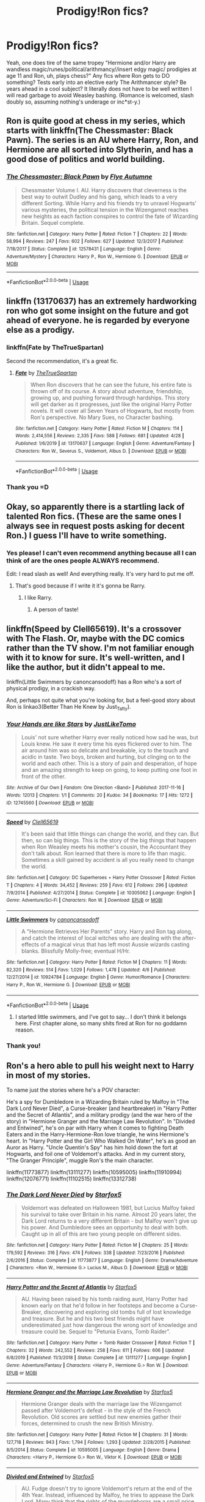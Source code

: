 #+TITLE: Prodigy!Ron fics?

* Prodigy!Ron fics?
:PROPERTIES:
:Author: ohboyaknightoftime
:Score: 25
:DateUnix: 1588643836.0
:DateShort: 2020-May-05
:FlairText: Request
:END:
Yeah, one does tire of the same tropey "Hermione and/or Harry are wandless magic/runes/political/arithmancy//insert edgy magic/ prodigies at age 11 and Ron, uh, plays chess?" Any fics where Ron gets to DO something? Tests early into an elective early The Arithmancer style? Be years ahead in a cool subject? It literally does not have to be well written I will read garbage to avoid Weasley bashing. (Romance is welcomed, slash doubly so, assuming nothing's underage or inc*st-y.)


** Ron is quite good at chess in my series, which starts with linkffn(The Chessmaster: Black Pawn). The series is an AU where Harry, Ron, and Hermione are all sorted into Slytherin, and has a good dose of politics and world building.
:PROPERTIES:
:Author: Flye_Autumne
:Score: 8
:DateUnix: 1588691504.0
:DateShort: 2020-May-05
:END:

*** [[https://www.fanfiction.net/s/12578431/1/][*/The Chessmaster: Black Pawn/*]] by [[https://www.fanfiction.net/u/7834753/Flye-Autumne][/Flye Autumne/]]

#+begin_quote
  Chessmaster Volume I. AU. Harry discovers that cleverness is the best way to outwit Dudley and his gang, which leads to a very different Sorting. While Harry and his friends try to unravel Hogwarts' various mysteries, the political tension in the Wizengamot reaches new heights as each faction conspires to control the fate of Wizarding Britain. Sequel complete.
#+end_quote

^{/Site/:} ^{fanfiction.net} ^{*|*} ^{/Category/:} ^{Harry} ^{Potter} ^{*|*} ^{/Rated/:} ^{Fiction} ^{T} ^{*|*} ^{/Chapters/:} ^{22} ^{*|*} ^{/Words/:} ^{58,994} ^{*|*} ^{/Reviews/:} ^{247} ^{*|*} ^{/Favs/:} ^{602} ^{*|*} ^{/Follows/:} ^{627} ^{*|*} ^{/Updated/:} ^{12/3/2017} ^{*|*} ^{/Published/:} ^{7/18/2017} ^{*|*} ^{/Status/:} ^{Complete} ^{*|*} ^{/id/:} ^{12578431} ^{*|*} ^{/Language/:} ^{English} ^{*|*} ^{/Genre/:} ^{Adventure/Mystery} ^{*|*} ^{/Characters/:} ^{Harry} ^{P.,} ^{Ron} ^{W.,} ^{Hermione} ^{G.} ^{*|*} ^{/Download/:} ^{[[http://www.ff2ebook.com/old/ffn-bot/index.php?id=12578431&source=ff&filetype=epub][EPUB]]} ^{or} ^{[[http://www.ff2ebook.com/old/ffn-bot/index.php?id=12578431&source=ff&filetype=mobi][MOBI]]}

--------------

*FanfictionBot*^{2.0.0-beta} | [[https://github.com/tusing/reddit-ffn-bot/wiki/Usage][Usage]]
:PROPERTIES:
:Author: FanfictionBot
:Score: 2
:DateUnix: 1588691516.0
:DateShort: 2020-May-05
:END:


** linkffn (13170637) has an extremely hardworking ron who got some insight on the future and got ahead of everyone. he is regarded by everyone else as a prodigy.
:PROPERTIES:
:Author: weaxley
:Score: 7
:DateUnix: 1588646785.0
:DateShort: 2020-May-05
:END:

*** linkffn(Fate by TheTrueSpartan)

Second the recommendation, it's a great fic.
:PROPERTIES:
:Author: A2i9
:Score: 5
:DateUnix: 1588659679.0
:DateShort: 2020-May-05
:END:

**** [[https://www.fanfiction.net/s/13170637/1/][*/Fate/*]] by [[https://www.fanfiction.net/u/11323222/TheTrueSpartan][/TheTrueSpartan/]]

#+begin_quote
  When Ron discovers that he can see the future, his entire fate is thrown off of its course. A story about adventure, friendship, growing up, and pushing forward through hardships. This story will get darker as it progresses, just like the original Harry Potter novels. It will cover all Seven Years of Hogwarts, but mostly from Ron's perspective. No Mary Sues, no Character bashing.
#+end_quote

^{/Site/:} ^{fanfiction.net} ^{*|*} ^{/Category/:} ^{Harry} ^{Potter} ^{*|*} ^{/Rated/:} ^{Fiction} ^{M} ^{*|*} ^{/Chapters/:} ^{114} ^{*|*} ^{/Words/:} ^{2,414,556} ^{*|*} ^{/Reviews/:} ^{2,335} ^{*|*} ^{/Favs/:} ^{588} ^{*|*} ^{/Follows/:} ^{681} ^{*|*} ^{/Updated/:} ^{4/28} ^{*|*} ^{/Published/:} ^{1/6/2019} ^{*|*} ^{/id/:} ^{13170637} ^{*|*} ^{/Language/:} ^{English} ^{*|*} ^{/Genre/:} ^{Adventure/Fantasy} ^{*|*} ^{/Characters/:} ^{Ron} ^{W.,} ^{Severus} ^{S.,} ^{Voldemort,} ^{Albus} ^{D.} ^{*|*} ^{/Download/:} ^{[[http://www.ff2ebook.com/old/ffn-bot/index.php?id=13170637&source=ff&filetype=epub][EPUB]]} ^{or} ^{[[http://www.ff2ebook.com/old/ffn-bot/index.php?id=13170637&source=ff&filetype=mobi][MOBI]]}

--------------

*FanfictionBot*^{2.0.0-beta} | [[https://github.com/tusing/reddit-ffn-bot/wiki/Usage][Usage]]
:PROPERTIES:
:Author: FanfictionBot
:Score: 3
:DateUnix: 1588659697.0
:DateShort: 2020-May-05
:END:


*** Thank you =D
:PROPERTIES:
:Author: ohboyaknightoftime
:Score: 3
:DateUnix: 1588646831.0
:DateShort: 2020-May-05
:END:


** Okay, so apparently there is a startling lack of talented Ron fics. (These are the same ones I always see in request posts asking for decent Ron.) I guess I'll have to write something.
:PROPERTIES:
:Author: ohboyaknightoftime
:Score: 5
:DateUnix: 1588691628.0
:DateShort: 2020-May-05
:END:

*** Yes please! I can't even recommend anything because all I can think of are the ones people ALWAYS recommend.

Edit: I read slash as well! And everything really. It's very hard to put me off.
:PROPERTIES:
:Author: DeDe_at_it_again
:Score: 4
:DateUnix: 1588694008.0
:DateShort: 2020-May-05
:END:

**** That's good because if I write it it's gonna be Rarry.
:PROPERTIES:
:Author: ohboyaknightoftime
:Score: 4
:DateUnix: 1588694101.0
:DateShort: 2020-May-05
:END:

***** I like Rarry.
:PROPERTIES:
:Author: DeDe_at_it_again
:Score: 5
:DateUnix: 1588694355.0
:DateShort: 2020-May-05
:END:

****** A person of taste!
:PROPERTIES:
:Author: ohboyaknightoftime
:Score: 4
:DateUnix: 1588694397.0
:DateShort: 2020-May-05
:END:


** linkffn(Speed by Clell65619). It's a crossover with The Flash. Or, maybe with the DC comics rather than the TV show. I'm not familiar enough with it to know for sure. It's well-written, and I like the author, but it didn't appeal to me.

linkffn(Little Swimmers by canoncansodoff) has a Ron who's a sort of physical prodigy, in a crackish way.

And, perhaps not quite what you're looking for, but a feel-good story about Ron is linkao3(Better Than He Knew by Just_Tatty).
:PROPERTIES:
:Author: steve_wheeler
:Score: 3
:DateUnix: 1588653965.0
:DateShort: 2020-May-05
:END:

*** [[https://archiveofourown.org/works/12745560][*/Your Hands are like Stars/*]] by [[https://www.archiveofourown.org/users/JustLikeTomo/pseuds/JustLikeTomo][/JustLikeTomo/]]

#+begin_quote
  Louis' not sure whether Harry ever really noticed how sad he was, but Louis knew. He saw it every time his eyes flickered over to him. The air around him was so delicate and breakable, icy to the touch and acidic in taste. Two boys, broken and hurting, but clinging on to the world and each other. This is a story of pain and desperation, of hope and an amazing strength to keep on going, to keep putting one foot in front of the other.
#+end_quote

^{/Site/:} ^{Archive} ^{of} ^{Our} ^{Own} ^{*|*} ^{/Fandom/:} ^{One} ^{Direction} ^{<Band>} ^{*|*} ^{/Published/:} ^{2017-11-16} ^{*|*} ^{/Words/:} ^{12013} ^{*|*} ^{/Chapters/:} ^{1/1} ^{*|*} ^{/Comments/:} ^{20} ^{*|*} ^{/Kudos/:} ^{34} ^{*|*} ^{/Bookmarks/:} ^{17} ^{*|*} ^{/Hits/:} ^{1272} ^{*|*} ^{/ID/:} ^{12745560} ^{*|*} ^{/Download/:} ^{[[https://archiveofourown.org/downloads/12745560/Your%20Hands%20are%20like.epub?updated_at=1537459582][EPUB]]} ^{or} ^{[[https://archiveofourown.org/downloads/12745560/Your%20Hands%20are%20like.mobi?updated_at=1537459582][MOBI]]}

--------------

[[https://www.fanfiction.net/s/10305062/1/][*/Speed/*]] by [[https://www.fanfiction.net/u/1298529/Clell65619][/Clell65619/]]

#+begin_quote
  It's been said that little things can change the world, and they can. But then, so can big things. This is the story of the big things that happen when Ron Weasley meets his mother's cousin, the Accountant they don't talk about. Ron learned that there is more to life than magic. Sometimes a skill gained by accident is all you really need to change the world.
#+end_quote

^{/Site/:} ^{fanfiction.net} ^{*|*} ^{/Category/:} ^{DC} ^{Superheroes} ^{+} ^{Harry} ^{Potter} ^{Crossover} ^{*|*} ^{/Rated/:} ^{Fiction} ^{T} ^{*|*} ^{/Chapters/:} ^{4} ^{*|*} ^{/Words/:} ^{34,452} ^{*|*} ^{/Reviews/:} ^{259} ^{*|*} ^{/Favs/:} ^{612} ^{*|*} ^{/Follows/:} ^{296} ^{*|*} ^{/Updated/:} ^{7/9/2014} ^{*|*} ^{/Published/:} ^{4/27/2014} ^{*|*} ^{/Status/:} ^{Complete} ^{*|*} ^{/id/:} ^{10305062} ^{*|*} ^{/Language/:} ^{English} ^{*|*} ^{/Genre/:} ^{Adventure/Sci-Fi} ^{*|*} ^{/Characters/:} ^{Ron} ^{W.} ^{*|*} ^{/Download/:} ^{[[http://www.ff2ebook.com/old/ffn-bot/index.php?id=10305062&source=ff&filetype=epub][EPUB]]} ^{or} ^{[[http://www.ff2ebook.com/old/ffn-bot/index.php?id=10305062&source=ff&filetype=mobi][MOBI]]}

--------------

[[https://www.fanfiction.net/s/10924784/1/][*/Little Swimmers/*]] by [[https://www.fanfiction.net/u/1223678/canoncansodoff][/canoncansodoff/]]

#+begin_quote
  A "Hermione Retrieves Her Parents" story. Harry and Ron tag along, and catch the interest of local witches who are dealing with the after-effects of a magical virus that has left most Aussie wizards casting blanks. Blissfully Molly-free; eventual H/Hr.
#+end_quote

^{/Site/:} ^{fanfiction.net} ^{*|*} ^{/Category/:} ^{Harry} ^{Potter} ^{*|*} ^{/Rated/:} ^{Fiction} ^{M} ^{*|*} ^{/Chapters/:} ^{11} ^{*|*} ^{/Words/:} ^{82,320} ^{*|*} ^{/Reviews/:} ^{514} ^{*|*} ^{/Favs/:} ^{1,029} ^{*|*} ^{/Follows/:} ^{1,478} ^{*|*} ^{/Updated/:} ^{4/6} ^{*|*} ^{/Published/:} ^{12/27/2014} ^{*|*} ^{/id/:} ^{10924784} ^{*|*} ^{/Language/:} ^{English} ^{*|*} ^{/Genre/:} ^{Humor/Romance} ^{*|*} ^{/Characters/:} ^{Harry} ^{P.,} ^{Ron} ^{W.,} ^{Hermione} ^{G.} ^{*|*} ^{/Download/:} ^{[[http://www.ff2ebook.com/old/ffn-bot/index.php?id=10924784&source=ff&filetype=epub][EPUB]]} ^{or} ^{[[http://www.ff2ebook.com/old/ffn-bot/index.php?id=10924784&source=ff&filetype=mobi][MOBI]]}

--------------

*FanfictionBot*^{2.0.0-beta} | [[https://github.com/tusing/reddit-ffn-bot/wiki/Usage][Usage]]
:PROPERTIES:
:Author: FanfictionBot
:Score: 2
:DateUnix: 1588653992.0
:DateShort: 2020-May-05
:END:

**** I started little swimmers, and I've got to say... I don't think it belongs here. First chapter alone, so many shits fired at Ron for no goddamn reason.
:PROPERTIES:
:Author: megalotimmy
:Score: 2
:DateUnix: 1588858471.0
:DateShort: 2020-May-07
:END:


*** Thank you!
:PROPERTIES:
:Author: ohboyaknightoftime
:Score: 2
:DateUnix: 1588686730.0
:DateShort: 2020-May-05
:END:


** Ron's a hero able to pull his weight next to Harry in most of my stories.

To name just the stories where he's a POV character:

He's a spy for Dumbledore in a Wizarding Britain ruled by Malfoy in "The Dark Lord Never Died", a Curse-breaker (and heartbreaker) in "Harry Potter and the Secret of Atlantis", and a military prodigy (and the war hero of the story) in "Hermione Granger and the Marriage Law Revolution". In "Divided and Entwined", he's on par with Harry when it comes to fighting Death Eaters and in the Harry-Hermione-Ron love triangle, he wins Hermione's heart. In "Harry Potter and the Girl Who Walked On Water", he's as good an Auror as Harry. "Uncle Quentin's Spy" has him hold down the fort at Hogwarts, and foil one of Voldemort's attacks. And in my current story, "The Granger Principle", muggle Ron's the main character.

linkffn(11773877) linkffn(13111277) linkffn(10595005) linkffn(11910994) linkffn(12076771) linkffn(11102515) linkffn(13312738)
:PROPERTIES:
:Author: Starfox5
:Score: 1
:DateUnix: 1588702745.0
:DateShort: 2020-May-05
:END:

*** [[https://www.fanfiction.net/s/11773877/1/][*/The Dark Lord Never Died/*]] by [[https://www.fanfiction.net/u/2548648/Starfox5][/Starfox5/]]

#+begin_quote
  Voldemort was defeated on Halloween 1981, but Lucius Malfoy faked his survival to take over Britain in his name. Almost 20 years later, the Dark Lord returns to a very different Britain - but Malfoy won't give up his power. And Dumbledore sees an opportunity to deal with both. Caught up in all of this are two young people on different sides.
#+end_quote

^{/Site/:} ^{fanfiction.net} ^{*|*} ^{/Category/:} ^{Harry} ^{Potter} ^{*|*} ^{/Rated/:} ^{Fiction} ^{M} ^{*|*} ^{/Chapters/:} ^{25} ^{*|*} ^{/Words/:} ^{179,592} ^{*|*} ^{/Reviews/:} ^{316} ^{*|*} ^{/Favs/:} ^{474} ^{*|*} ^{/Follows/:} ^{338} ^{*|*} ^{/Updated/:} ^{7/23/2016} ^{*|*} ^{/Published/:} ^{2/6/2016} ^{*|*} ^{/Status/:} ^{Complete} ^{*|*} ^{/id/:} ^{11773877} ^{*|*} ^{/Language/:} ^{English} ^{*|*} ^{/Genre/:} ^{Drama/Adventure} ^{*|*} ^{/Characters/:} ^{<Ron} ^{W.,} ^{Hermione} ^{G.>} ^{Lucius} ^{M.,} ^{Albus} ^{D.} ^{*|*} ^{/Download/:} ^{[[http://www.ff2ebook.com/old/ffn-bot/index.php?id=11773877&source=ff&filetype=epub][EPUB]]} ^{or} ^{[[http://www.ff2ebook.com/old/ffn-bot/index.php?id=11773877&source=ff&filetype=mobi][MOBI]]}

--------------

[[https://www.fanfiction.net/s/13111277/1/][*/Harry Potter and the Secret of Atlantis/*]] by [[https://www.fanfiction.net/u/2548648/Starfox5][/Starfox5/]]

#+begin_quote
  AU. Having been raised by his tomb raiding aunt, Harry Potter had known early on that he'd follow in her footsteps and become a Curse-Breaker, discovering and exploring old tombs full of lost knowledge and treasure. But he and his two best friends might have underestimated just how dangerous the wrong sort of knowledge and treasure could be. Sequel to "Petunia Evans, Tomb Raider".
#+end_quote

^{/Site/:} ^{fanfiction.net} ^{*|*} ^{/Category/:} ^{Harry} ^{Potter} ^{+} ^{Tomb} ^{Raider} ^{Crossover} ^{*|*} ^{/Rated/:} ^{Fiction} ^{T} ^{*|*} ^{/Chapters/:} ^{32} ^{*|*} ^{/Words/:} ^{242,552} ^{*|*} ^{/Reviews/:} ^{258} ^{*|*} ^{/Favs/:} ^{611} ^{*|*} ^{/Follows/:} ^{606} ^{*|*} ^{/Updated/:} ^{6/8/2019} ^{*|*} ^{/Published/:} ^{11/3/2018} ^{*|*} ^{/Status/:} ^{Complete} ^{*|*} ^{/id/:} ^{13111277} ^{*|*} ^{/Language/:} ^{English} ^{*|*} ^{/Genre/:} ^{Adventure/Fantasy} ^{*|*} ^{/Characters/:} ^{<Harry} ^{P.,} ^{Hermione} ^{G.>} ^{Ron} ^{W.} ^{*|*} ^{/Download/:} ^{[[http://www.ff2ebook.com/old/ffn-bot/index.php?id=13111277&source=ff&filetype=epub][EPUB]]} ^{or} ^{[[http://www.ff2ebook.com/old/ffn-bot/index.php?id=13111277&source=ff&filetype=mobi][MOBI]]}

--------------

[[https://www.fanfiction.net/s/10595005/1/][*/Hermione Granger and the Marriage Law Revolution/*]] by [[https://www.fanfiction.net/u/2548648/Starfox5][/Starfox5/]]

#+begin_quote
  Hermione Granger deals with the marriage law the Wizengamot passed after Voldemort's defeat - in the style of the French Revolution. Old scores are settled but new enemies gather their forces, determined to crush the new British Ministry.
#+end_quote

^{/Site/:} ^{fanfiction.net} ^{*|*} ^{/Category/:} ^{Harry} ^{Potter} ^{*|*} ^{/Rated/:} ^{Fiction} ^{M} ^{*|*} ^{/Chapters/:} ^{31} ^{*|*} ^{/Words/:} ^{127,718} ^{*|*} ^{/Reviews/:} ^{943} ^{*|*} ^{/Favs/:} ^{1,794} ^{*|*} ^{/Follows/:} ^{1,293} ^{*|*} ^{/Updated/:} ^{2/28/2015} ^{*|*} ^{/Published/:} ^{8/5/2014} ^{*|*} ^{/Status/:} ^{Complete} ^{*|*} ^{/id/:} ^{10595005} ^{*|*} ^{/Language/:} ^{English} ^{*|*} ^{/Genre/:} ^{Drama} ^{*|*} ^{/Characters/:} ^{<Harry} ^{P.,} ^{Hermione} ^{G.>} ^{Ron} ^{W.,} ^{Viktor} ^{K.} ^{*|*} ^{/Download/:} ^{[[http://www.ff2ebook.com/old/ffn-bot/index.php?id=10595005&source=ff&filetype=epub][EPUB]]} ^{or} ^{[[http://www.ff2ebook.com/old/ffn-bot/index.php?id=10595005&source=ff&filetype=mobi][MOBI]]}

--------------

[[https://www.fanfiction.net/s/11910994/1/][*/Divided and Entwined/*]] by [[https://www.fanfiction.net/u/2548648/Starfox5][/Starfox5/]]

#+begin_quote
  AU. Fudge doesn't try to ignore Voldemort's return at the end of the 4th Year. Instead, influenced by Malfoy, he tries to appease the Dark Lord. Many think that the rights of the muggleborns are a small price to pay to avoid a bloody war. Hermione Granger and the other muggleborns disagree. Vehemently.
#+end_quote

^{/Site/:} ^{fanfiction.net} ^{*|*} ^{/Category/:} ^{Harry} ^{Potter} ^{*|*} ^{/Rated/:} ^{Fiction} ^{M} ^{*|*} ^{/Chapters/:} ^{67} ^{*|*} ^{/Words/:} ^{643,288} ^{*|*} ^{/Reviews/:} ^{1,860} ^{*|*} ^{/Favs/:} ^{1,515} ^{*|*} ^{/Follows/:} ^{1,426} ^{*|*} ^{/Updated/:} ^{7/29/2017} ^{*|*} ^{/Published/:} ^{4/23/2016} ^{*|*} ^{/Status/:} ^{Complete} ^{*|*} ^{/id/:} ^{11910994} ^{*|*} ^{/Language/:} ^{English} ^{*|*} ^{/Genre/:} ^{Adventure} ^{*|*} ^{/Characters/:} ^{<Ron} ^{W.,} ^{Hermione} ^{G.>} ^{Harry} ^{P.,} ^{Albus} ^{D.} ^{*|*} ^{/Download/:} ^{[[http://www.ff2ebook.com/old/ffn-bot/index.php?id=11910994&source=ff&filetype=epub][EPUB]]} ^{or} ^{[[http://www.ff2ebook.com/old/ffn-bot/index.php?id=11910994&source=ff&filetype=mobi][MOBI]]}

--------------

[[https://www.fanfiction.net/s/12076771/1/][*/Harry Potter and the Girl Who Walked on Water/*]] by [[https://www.fanfiction.net/u/2548648/Starfox5][/Starfox5/]]

#+begin_quote
  AU. From the deepest abyss of the sea, a new menace rises to threaten Wizarding Britain. And three scarred people are called up once again to defend a country that seems torn between praising and condemning them for saving it the first time. Inspired by concepts from Kantai Collection and similar games.
#+end_quote

^{/Site/:} ^{fanfiction.net} ^{*|*} ^{/Category/:} ^{Harry} ^{Potter} ^{*|*} ^{/Rated/:} ^{Fiction} ^{M} ^{*|*} ^{/Chapters/:} ^{10} ^{*|*} ^{/Words/:} ^{75,389} ^{*|*} ^{/Reviews/:} ^{123} ^{*|*} ^{/Favs/:} ^{247} ^{*|*} ^{/Follows/:} ^{169} ^{*|*} ^{/Updated/:} ^{10/1/2016} ^{*|*} ^{/Published/:} ^{7/30/2016} ^{*|*} ^{/Status/:} ^{Complete} ^{*|*} ^{/id/:} ^{12076771} ^{*|*} ^{/Language/:} ^{English} ^{*|*} ^{/Genre/:} ^{Adventure/Drama} ^{*|*} ^{/Characters/:} ^{<Harry} ^{P.,} ^{Ron} ^{W.,} ^{Hermione} ^{G.>} ^{*|*} ^{/Download/:} ^{[[http://www.ff2ebook.com/old/ffn-bot/index.php?id=12076771&source=ff&filetype=epub][EPUB]]} ^{or} ^{[[http://www.ff2ebook.com/old/ffn-bot/index.php?id=12076771&source=ff&filetype=mobi][MOBI]]}

--------------

[[https://www.fanfiction.net/s/11102515/1/][*/Uncle Quentin's Spy/*]] by [[https://www.fanfiction.net/u/2548648/Starfox5][/Starfox5/]]

#+begin_quote
  In the summer following her 4th year at Hogwarts, Hermione Granger is visited by a great-uncle she hasn't met before and learns that the world is older than she thought - and that wizards are not the only ones fighting the forces of Darkness.
#+end_quote

^{/Site/:} ^{fanfiction.net} ^{*|*} ^{/Category/:} ^{Harry} ^{Potter} ^{+} ^{Buffy:} ^{The} ^{Vampire} ^{Slayer} ^{Crossover} ^{*|*} ^{/Rated/:} ^{Fiction} ^{T} ^{*|*} ^{/Chapters/:} ^{20} ^{*|*} ^{/Words/:} ^{112,040} ^{*|*} ^{/Reviews/:} ^{285} ^{*|*} ^{/Favs/:} ^{536} ^{*|*} ^{/Follows/:} ^{442} ^{*|*} ^{/Updated/:} ^{7/25/2015} ^{*|*} ^{/Published/:} ^{3/9/2015} ^{*|*} ^{/Status/:} ^{Complete} ^{*|*} ^{/id/:} ^{11102515} ^{*|*} ^{/Language/:} ^{English} ^{*|*} ^{/Genre/:} ^{Adventure/Romance} ^{*|*} ^{/Characters/:} ^{<Harry} ^{P.,} ^{Hermione} ^{G.>} ^{Q.} ^{Travers,} ^{Albus} ^{D.} ^{*|*} ^{/Download/:} ^{[[http://www.ff2ebook.com/old/ffn-bot/index.php?id=11102515&source=ff&filetype=epub][EPUB]]} ^{or} ^{[[http://www.ff2ebook.com/old/ffn-bot/index.php?id=11102515&source=ff&filetype=mobi][MOBI]]}

--------------

[[https://www.fanfiction.net/s/13312738/1/][*/The Granger Principle/*]] by [[https://www.fanfiction.net/u/2548648/Starfox5][/Starfox5/]]

#+begin_quote
  It seemed like a routine assignment for CI5 officers Ron Weasley and Harry Potter: Investigate a physicist who had caught the attention of some unsavoury elements. Little did they know that Dr Hermione Granger would turn out to have more secrets than Ron would have thought possible.
#+end_quote

^{/Site/:} ^{fanfiction.net} ^{*|*} ^{/Category/:} ^{Harry} ^{Potter} ^{*|*} ^{/Rated/:} ^{Fiction} ^{T} ^{*|*} ^{/Chapters/:} ^{46} ^{*|*} ^{/Words/:} ^{308,047} ^{*|*} ^{/Reviews/:} ^{446} ^{*|*} ^{/Favs/:} ^{172} ^{*|*} ^{/Follows/:} ^{284} ^{*|*} ^{/Updated/:} ^{4/25} ^{*|*} ^{/Published/:} ^{6/15/2019} ^{*|*} ^{/id/:} ^{13312738} ^{*|*} ^{/Language/:} ^{English} ^{*|*} ^{/Genre/:} ^{Adventure/Drama} ^{*|*} ^{/Characters/:} ^{<Ron} ^{W.,} ^{Hermione} ^{G.>} ^{Harry} ^{P.,} ^{Luna} ^{L.} ^{*|*} ^{/Download/:} ^{[[http://www.ff2ebook.com/old/ffn-bot/index.php?id=13312738&source=ff&filetype=epub][EPUB]]} ^{or} ^{[[http://www.ff2ebook.com/old/ffn-bot/index.php?id=13312738&source=ff&filetype=mobi][MOBI]]}

--------------

*FanfictionBot*^{2.0.0-beta} | [[https://github.com/tusing/reddit-ffn-bot/wiki/Usage][Usage]]
:PROPERTIES:
:Author: FanfictionBot
:Score: 2
:DateUnix: 1588702800.0
:DateShort: 2020-May-05
:END:
